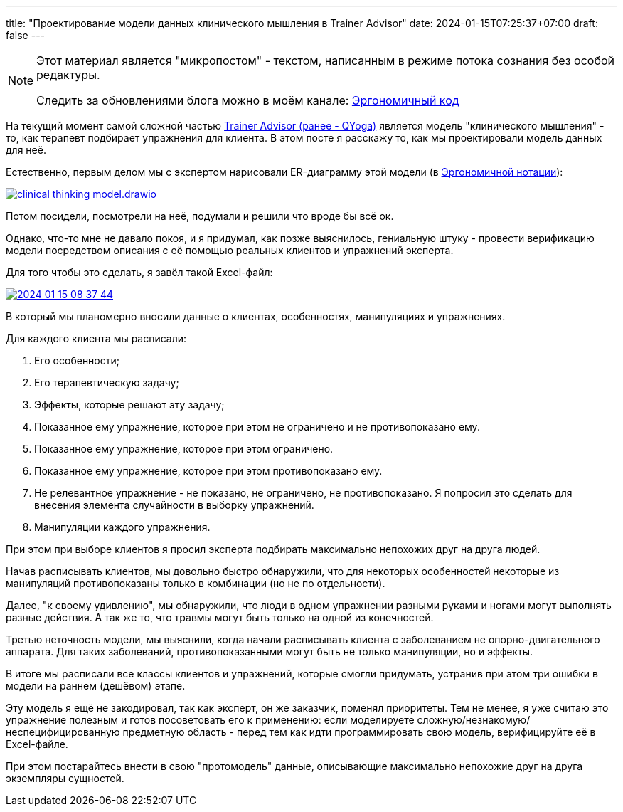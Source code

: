 ---
title: "Проектирование модели данных клинического мышления в Trainer Advisor"
date: 2024-01-15T07:25:37+07:00
draft: false
---

:source-highlighter: rouge
:rouge-theme: github
:icons: font
:sectlinks:
:imagesdir: /microposts/24/01/images

[NOTE]
--
Этот материал является "микропостом" - текстом, написанным в режиме потока сознания без особой редактуры.

Следить за обновлениями блога можно в моём канале: https://t.me/ergonomic_code[Эргономичный код]
--

На текущий момент самой сложной частью link:++{{<ref "/microposts/23/11/qyoga">}}++[Trainer Advisor (ранее - QYoga)] является модель "клинического мышления" - то, как терапевт подбирает упражнения для клиента.
В этом посте я расскажу то, как мы проектировали модель данных для неё.

Естественно, первым делом мы с экспертом нарисовали ER-диаграмму этой модели (в link:++{{<ref "/microposts/23/11/immutable-relation-data-model-v2">}}++[Эргономичной нотации]):

image:clinical-thinking-model.drawio.svg[link={imagesdir}/clinical-thinking-model.drawio.svg]

Потом посидели, посмотрели на неё, подумали и решили что вроде бы всё ок.

Однако, что-то мне не давало покоя, и я придумал, как позже выяснилось, гениальную штуку - провести верификацию модели посредством описания с её помощью реальных клиентов и упражнений эксперта.

Для того чтобы это сделать, я завёл такой Excel-файл:

image::2024-01-15-08-37-44.png[link={imagesdir}/2024-01-15-08-37-44.png]

В который мы планомерно вносили данные о клиентах, особенностях, манипуляциях и упражнениях.

Для каждого клиента мы расписали:

. Его особенности;
. Его терапевтическую задачу;
. Эффекты, которые решают эту задачу;
. Показанное ему упражнение, которое при этом не ограничено и не противопоказано ему.
. Показанное ему упражнение, которое при этом ограничено.
. Показанное ему упражнение, которое при этом противопоказано ему.
. Не релевантное упражнение - не показано, не ограничено, не противопоказано.
  Я попросил это сделать для внесения элемента случайности в выборку упражнений.
. Манипуляции каждого упражнения.

При этом при выборе клиентов я просил эксперта подбирать максимально непохожих друг на друга людей.

Начав расписывать клиентов, мы довольно быстро обнаружили, что для некоторых особенностей некоторые из манипуляций противопоказаны только в комбинации (но не по отдельности).

Далее, "к своему удивлению", мы обнаружили, что люди в одном упражнении разными руками и ногами могут выполнять разные действия.
А так же то, что травмы могут быть только на одной из конечностей.

Третью неточность модели, мы выяснили, когда начали расписывать клиента с заболеванием не опорно-двигательного аппарата.
Для таких заболеваний, противопоказанными могут быть не только манипуляции, но и эффекты.

В итоге мы расписали все классы клиентов и упражнений, которые смогли придумать, устранив при этом три ошибки в модели на раннем (дешёвом) этапе.

Эту модель я ещё не закодировал, так как эксперт, он же заказчик, поменял приоритеты.
Тем не менее, я уже считаю это упражнение полезным и готов посоветовать его к применению: если моделируете сложную/незнакомую/неспецифицированную предметную область - перед тем как идти программировать свою модель, верифицируйте её в Excel-файле.

При этом постарайтесь внести в свою "протомодель" данные, описывающие максимально непохожие друг на друга экземпляры сущностей.